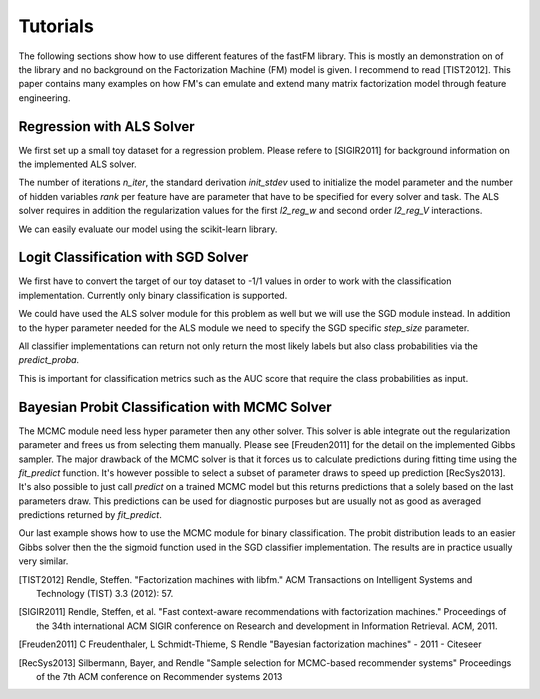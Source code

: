 Tutorials
=========

The following sections show how to use different features of the fastFM
library. This is mostly an demonstration on of the library and no background
on the Factorization Machine (FM) model is given.
I recommend to read [TIST2012]. This paper contains many examples on how FM's
can emulate and extend many matrix factorization model through feature engineering.


Regression with ALS Solver
--------------------------

We first set up a small toy dataset for a regression problem. Please
refere to [SIGIR2011] for background information on the implemented ALS solver.

.. testcode::

    from fastFM.datasets import make_user_item_regression
    from sklearn.cross_validation import train_test_split

    # This sets up a small test dataset.
    X, y, _ = make_user_item_regression(label_stdev=.4)
    X_train, X_test, y_train, y_test = train_test_split(X, y)

The number of iterations `n_iter`, the standard derivation `init_stdev` used to
initialize the model parameter and the number of hidden variables `rank` per feature have
are parameter that have to be specified for every solver and task. The ALS
solver requires in addition the regularization values for the first `l2_reg_w`
and second order `l2_reg_V` interactions.

.. testcode::

    from fastFM import als
    fm = als.FMRegression(n_iter=1000, init_stdev=0.1, rank=2, l2_reg_w=0.1, l2_reg_V=0.5)
    fm.fit(X_train, y_train)
    y_pred = fm.predict(X_test)

We can easily evaluate our model using the scikit-learn library.

.. testcode::

    from sklearn.metrics import mean_squared_error
    'mse:', mean_squared_error(y_test, y_pred)


Logit Classification with SGD Solver
------------------------------------

We first have to convert the target of our toy dataset to -1/1 values
in order to work with the classification implementation. Currently only
binary classification is supported.

.. testcode::

    import numpy as np
    # Convert dataset to binary classification task.
    y_labels = np.ones_like(y)
    y_labels[y < np.mean(y)] = -1
    X_train, X_test, y_train, y_test = train_test_split(X, y_labels)


We could have used the ALS solver module for this problem as well but
we will use the SGD module instead. In addition to the
hyper parameter needed for the ALS module we need to specify
the SGD specific `step_size` parameter.

.. testcode::

    from fastFM import sgd
    fm = sgd.FMClassification(n_iter=1000, init_stdev=0.1, l2_reg_w=0,
                              l2_reg_V=0, rank=2, step_size=0.1)
    fm.fit(X_train, y_train)
    y_pred = fm.predict(X_test)


All classifier implementations can return not only return the most likely labels
but also class probabilities via the `predict_proba`.

.. testcode::

    y_pred_proba = fm.predict_proba(X_test)

This is important for classification metrics such as the AUC score that require the class probabilities
as input.

.. testcode::

    from sklearn.metrics import accuracy_score, roc_auc_score
    'acc:', accuracy_score(y_test, y_pred)
    'auc:', roc_auc_score(y_test, y_pred_proba)


Bayesian Probit Classification with MCMC Solver
-----------------------------------------------

The MCMC module need less hyper parameter then any other solver.
This solver is able integrate out the regularization parameter and frees us
from selecting them manually. Please see [Freuden2011] for the detail on the implemented
Gibbs sampler.
The major drawback of the MCMC solver is that it forces us to calculate predictions
during fitting time using the `fit_predict` function.
It's however possible to select a subset of parameter draws to speed up prediction [RecSys2013].
It's also possible to just call `predict` on a trained MCMC model but this returns predictions
that a solely based on the last parameters draw.
This predictions can be used for diagnostic purposes but
are usually not as good as averaged predictions returned by `fit_predict`.


.. testcode::

    from fastFM import mcmc
    fm = mcmc.FMClassification(n_iter=1000, rank=2, init_stdev=0.1)

Our last example shows how to use the MCMC module for binary classification.
The probit distribution leads to an easier Gibbs solver then the
the sigmoid function used in the SGD classifier implementation. The results
are in practice usually very similar.

.. testcode::

    y_pred = fm.fit_predict(X_train, y_train, X_test)
    y_pred_proba = fm.fit_predict_proba(X_train, y_train, X_test)


.. testcode::

    from sklearn.metrics import accuracy_score, roc_auc_score
    'acc:', accuracy_score(y_test, y_pred)
    'auc:', roc_auc_score(y_test, y_pred_proba)



.. [TIST2012] Rendle, Steffen. "Factorization machines with libfm." ACM Transactions on Intelligent Systems and Technology (TIST) 3.3 (2012): 57.
.. [SIGIR2011] Rendle, Steffen, et al. "Fast context-aware recommendations with factorization machines." Proceedings of the 34th international ACM SIGIR conference on Research and development in Information Retrieval. ACM, 2011.
.. [Freuden2011] C Freudenthaler, L Schmidt-Thieme, S Rendle "Bayesian factorization machines" - 2011 - Citeseer
.. [RecSys2013] Silbermann, Bayer, and Rendle "Sample selection for MCMC-based recommender systems" Proceedings of the 7th ACM conference on Recommender systems 2013
